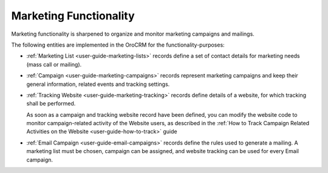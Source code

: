 
.. _user-guide-marketing:

Marketing Functionality
=======================

Marketing functionality is sharpened to organize and monitor marketing campaigns and mailings.

The following entities are implemented in the OroCRM for the functionality-purposes:

.. image:: ./img/marketing/marketing_all.png

- :ref:`Marketing List <user-guide-marketing-lists>` records define a set of contact 
  details for marketing needs (mass call or mailing).

- :ref:`Campaign <user-guide-marketing-campaigns>` records represent marketing campaigns and 
  keep their general information, related events and tracking settings.
    
- :ref:`Tracking Website <user-guide-marketing-tracking>` records define details of a website, for which tracking 
  shall be performed. 

  As soon as a campaign and tracking website record have been defined, you can modify the website code to  monitor 
  campaign-related activity of the Website users, as described in the :ref:`How to Track Campaign Related Activities on the Website <user-guide-how-to-track>` guide
  
- :ref:`Email Campaign <user-guide-email-campaigns>` records define the rules used to generate a
  mailing. A marketing list must be chosen, campaign can be assigned, and website tracking can be used for every Email 
  campaign.
 
